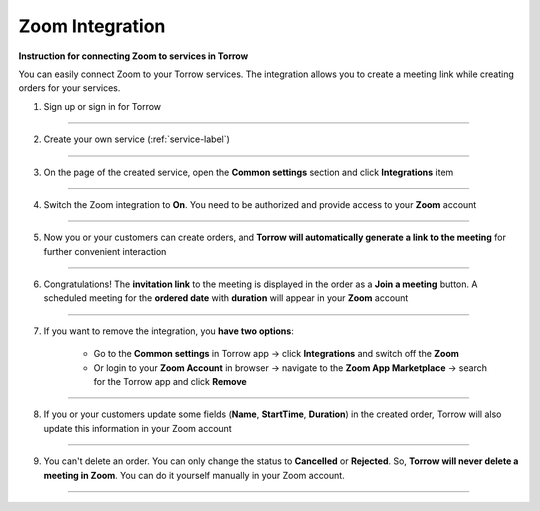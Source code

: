 ====================
Zoom Integration
====================


**Instruction for connecting Zoom to services in Torrow**

You can easily connect Zoom to your Torrow services.
The integration allows you to create a meeting link while creating orders for your services.

1. Sign up or sign in for Torrow

------------------------------

2. Create your own service (:ref:`service-label`)

   .. |точка| image:: media/Menu24.png
      :width: 21
      :alt: alternative text

------------------------------

3. On the page of the created service, open the **Common settings** section and click **Integrations** item

.. figure:: media/zoom/integration-setting.png
   :scale: 50 %
   :alt: alternate text
   :align: center

------------------------------

4. Switch the Zoom integration to **On**. You need to be authorized and provide access to your **Zoom** account

.. figure:: media/zoom/integration-zoom.png
   :scale: 50 %
   :alt: alternate text
   :align: center

------------------------------

5. Now you or your customers can create orders, and **Torrow will automatically generate a link to the meeting** for further convenient interaction

.. figure:: media/zoom/integration-order.png
   :scale: 50 %
   :alt: alternate text
   :align: center

------------------------------

6. Congratulations! The **invitation link** to the meeting is displayed in the order as a **Join a meeting** button. A scheduled meeting for the **ordered date** with **duration** will appear in your **Zoom** account

.. figure:: media/zoom/integration-meeting-link.png
   :scale: 50 %
   :alt: alternate text
   :align: center

------------------------------

7. If you want to remove the integration, you **have two options**:

    * Go to the **Common settings** in Torrow app -> click **Integrations** and switch off the **Zoom**
    * Or login to your **Zoom Account** in browser -> navigate to the **Zoom App Marketplace** -> search for the Torrow app and click **Remove**

------------------------------

8. If you or your customers update some fields (**Name**, **StartTime**, **Duration**) in the created order, Torrow will also update this information in your Zoom account

.. figure:: media/zoom/integration-update.png
   :scale: 25 %
   :alt: alternate text
   :align: center

------------------------------

9. You can't delete an order. You can only change the status to **Cancelled** or **Rejected**. So, **Torrow will never delete a meeting in Zoom**. You can do it yourself manually in your Zoom account.

------------------------------

.. raw:: html
   
   <torrow-widget
      id="torrow-widget"
      url="https://web.torrow.net/app/tabs/tab-search/service;id=103edf7f8c4affcce3a659502c23a?closeButtonHidden=true&tabBarHidden=true"
      modal="right"
      modal-active="false"
      show-widget-button="true"
      button-text="Заявка эксперту"
      modal-width="550px"
      button-style = "rectangle"
      button-size = "60"
      button-y = "top"
   ></torrow-widget>
   <script src="https://cdn-public.torrow.net/widget/torrow-widget.min.js" defer></script>

.. raw:: html

   <script src="https://code.jivo.ru/widget/m8kFjF91Tn" async></script>